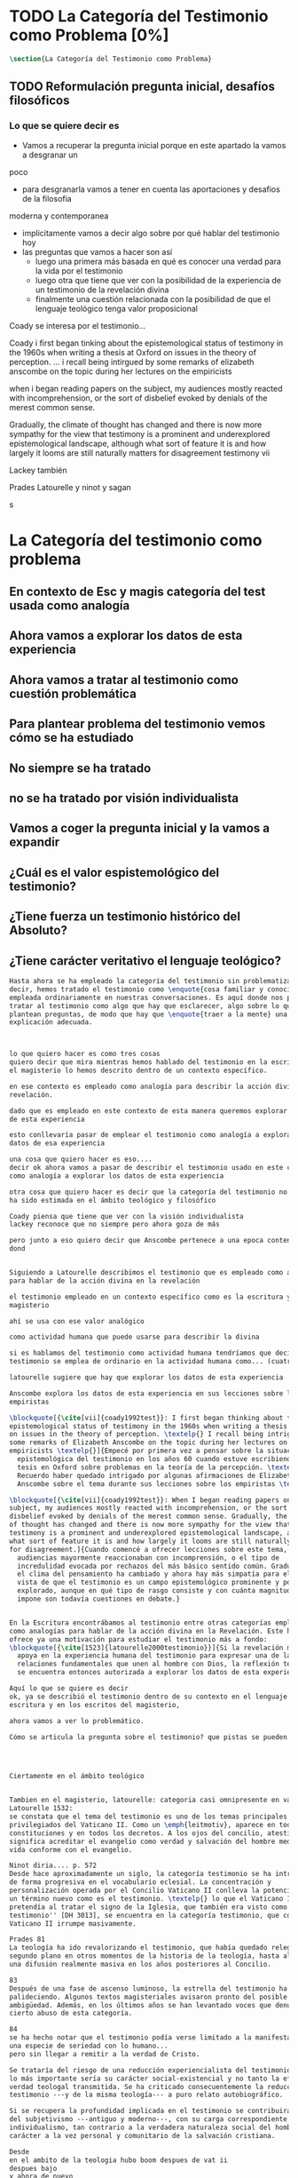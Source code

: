 #+PROPERTY: header-args:latex :tangle ../../tex/ch1/quaestio_ipsius.tex
# ------------------------------------------------------------------------------------
# Santa Teresa Benedicta de la Cruz, ruega por nosotros
* TODO La Categoría del Testimonio como Problema [0%]
#+BEGIN_SRC latex
  \section{La Categoría del Testimonio como Problema}
#+END_SRC
** TODO Reformulación pregunta inicial, desafíos filosóficos
*** Lo que se quiere decir es
    :LOGBOOK:
    CLOCK: [2019-04-24 Wed 17:33]--[2019-04-24 Wed 17:58] =>  0:25
    CLOCK: [2019-04-24 Wed 16:25]--[2019-04-24 Wed 16:50] =>  0:25
    :END:
- Vamos a recuperar la pregunta inicial porque en este apartado la vamos a desgranar un
poco
- para desgranarla vamos a tener en cuenta las aportaciones y desafios de la filosofia
moderna y contemporanea
- implicitamente vamos a decir algo sobre por qué hablar del testimonio hoy
- las preguntas que vamos a hacer son así
  - luego una primera más basada en qué es conocer una verdad para la vida por el
    testimonio
  - luego otra que tiene que ver con la posibilidad de la experiencia de un testimonio
    de la revelación divina
  - finalmente una cuestión relacionada con la posibilidad de que el lenguaje teológico
    tenga valor proposicional

Coady se interesa por el testimonio...

Coady i first began tinking about the epistemological status of testimony in the 1960s
when writing a thesis at Oxford on issues in the theory of perception.
... i recall being intirgued by some remarks of elizabeth anscombe on the topic during
her lectures on the empiricists

when i began reading papers on the subject, my audiences mostly reacted with
incomprehension, or the sort of disbelief evoked by denials of the merest common sense.

Gradually, the climate of thought has changed and there is now more sympathy for the
view that testimony is a prominent and underexplored epistemological landscape,
although what sort of feature it is and how largely it looms are still naturally
matters for disagreement testimony vii

Lackey también

Prades
Latourelle
y ninot
y sagan

s

* La Categoría del testimonio como problema
** En contexto de Esc y magis categoría del test usada como analogía
** Ahora vamos a explorar los datos de esta experiencia 
** Ahora vamos a tratar al testimonio como cuestión problemática
** Para plantear problema del testimonio vemos cómo se ha estudiado
** No siempre se ha tratado
** no se ha tratado por visión individualista
** Vamos a coger la pregunta inicial y la vamos a expandir
** ¿Cuál es el valor espistemológico del testimonio?
** ¿Tiene fuerza un testimonio histórico del Absoluto?
** ¿Tiene carácter veritativo el lenguaje teológico?





#+BEGIN_SRC latex
  Hasta ahora se ha empleado la categoría del testimonio sin problematizarla. Es
  decir, hemos tratado el testimonio como \enquote{cosa familiar y conocida}
  empleada ordinariamente en nuestras conversaciones. Es aquí donde nos permitimos
  tratar al testimonio como algo que hay que esclarecer, algo sobre lo que se
  plantean preguntas, de modo que hay que \enquote{traer a la mente} una
  explicación adecuada.



  lo que quiero hacer es como tres cosas 
  quiero decir que mira mientras hemos hablado del testimonio en la escritura y en
  el magisterio lo hemos descrito dentro de un contexto específico.

  en ese contexto es empleado como analogía para describir la acción divina en la
  revelación. 

  dado que es empleado en este contexto de esta manera queremos explorar los datos
  de esta experiencia

  esto conllevaría pasar de emplear el testimonio como analogía a explorar los
  datos de esa experiencia

  una cosa que quiero hacer es eso....
  decir ok ahora vamos a pasar de describir el testimonio usado en este contexto
  como analogía a explorar los datos de esta experiencia

  otra cosa que quiero hacer es decir que la categoría del testimonio no siempre
  ha sido estimada en el ámbito teológico y filosófico

  Coady piensa que tiene que ver con la visión individualista
  lackey reconoce que no siempre pero ahora goza de más 

  pero junto a eso quiero decir que Anscombe pertenece a una epoca contenmporanea
  dond


  Siguiendo a Latourelle describimos el testimonio que es empleado como analogía
  para hablar de la acción divina en la revelación

  el testimonio empleado en un contexto específico como es la escritura y el
  magisterio

  ahí se usa con ese valor analógico

  como actividad humana que puede usarse para describir la divina

  si es hablamos del testimonio como actividad humana tendríamos que decir que el
  testimonio se emplea de ordinario en la actividad humana como... (cuatro tipos)

  latourelle sugiere que hay que explorar los datos de esta experiencia

  Anscombe explora los datos de esta experiencia en sus lecciones sobre los
  empiristas

  \blockquote[{\cite[vii]{coady1992test}}: I first began thinking about the
  epistemological status of testimony in the 1960s when writing a thesis at Oxford
  on issues in the theory of perception. \textelp{} I recall being intrigued by
  some remarks of Elizabeth Anscombe on the topic during her lectures on the
  empiricists \textelp{}]{Empecé por primera vez a pensar sobre la situación
    epistemológica del testimonio en los años 60 cuando estuve escribiendo una
    tesis en Oxford sobre problemas en la teoría de la percepción. \textelp{}
    Recuerdo haber quedado intrigado por algunas afirmaciones de Elizabeth
    Anscombe sobre el tema durante sus lecciones sobre los empiristas \textelp{}}

  \blockquote[{\cite[vii]{coady1992test}}: When I began reading papers on the
  subject, my audiences mostly reacted with incomprehension, or the sort of
  disbelief evoked by denials of the merest common sense. Gradually, the climate
  of thought has changed and there is now more sympathy for the view that
  testimony is a prominent and underexplored epistemological landscape, although
  what sort of feature it is and how largely it looms are still naturally matters
  for disagreement.]{Cuando comencé a ofrecer lecciones sobre este tema, las
    audiencias mayormente reaccionaban con incomprensión, o el tipo de
    incredulidad evocada por rechazos del más básico sentido común. Gradualmente,
    el clima del pensamiento ha cambiado y ahora hay más simpatía para el punto de
    vista de que el testimonio es un campo epistemológico prominente y poco
    explorado, aunque en qué tipo de rasgo consiste y con cuánta magnitud se
    impone son todavía cuestiones en debate.}


  En la Escritura encontrábamos al testimonio entre otras categorías empleadas
  como analogías para hablar de la acción divina en la Revelación. Este hecho
  ofrece ya una motivación para estudiar el testimonio más a fondo:
  \blockquote[{\cite[1523]{latourelle2000testimonio}}]{Si la revelación misma se
    apoya en la experiencia humana del testimonio para expresar una de las
    relaciones fundamentales que unen al hombre con Dios, la reflexión teológica
    se encuentra entonces autorizada a explorar los datos de esta experiencia.}

  Aquí lo que se quiere es decir
  ok, ya se describió el testimonio dentro de su contexto en el lenguaje de la
  escritura y en los escritos del magisterio,

  ahora vamos a ver lo problemático.

  Cómo se articula la pregunta sobre el testimonio? que pistas se pueden usar?




  Ciertamente en el ámbito teológico 


  Tambien en el magisterio, latourelle: categoria casi omnipresente en vat ii
  Latourelle 1532:
  se constata que el tema del testimonio es uno de los temas principales y
  privilegiados del Vaticano II. Como un \emph{leitmotiv}, aparece en todas las
  constituciones y en todos los decretos. A los ojos del concilio, atestiguar
  significa acreditar el evangelio como verdad y salvación del hombre mediante una
  vida conforme con el evangelio.

  Ninot diria.... p. 572
  Desde hace aproximadamente un siglo, la categoría testimonio se ha introducido
  de forma progresiva en el vocabulario eclesial. La concentración y
  personalización operada por el Concilio Vaticano II conlleva la potenciación de
  un término nuevo como es el testimonio. \textelp{} lo que el Vaticano I
  pretendía al tratar el signo de la Iglesia, que también era visto como ``un
  testimonio'' [DH 3013], se encuentra en la categoría testimonio, que con el
  Vaticano II irrumpe masivamente.

  Prades 81
  La teología ha ido revalorizando el testimonio, que había quedado relegado a un
  segundo plano en otros momentos de la historia de la teología, hasta alcanzar
  una difusión realmente masiva en los años posteriores al Concilio.

  83
  Después de una fase de ascenso luminoso, la estrella del testimonio ha ido
  palideciendo. Algunos textos magisteriales avisaron pronto del posible riesgo de
  ambigüedad. Además, en los últimos años se han levantado voces que denuncian un
  cierto abuso de esta categoría.

  84
  se ha hecho notar que el testimonio podía verse limitado a la manifestación de
  una especie de seriedad con lo humano...
  pero sin llegar a remitir a la verdad de Cristo.

  Se trataría del riesgo de una reducción experiencialista del testimonio, donde
  lo más importante sería su carácter social-existencial y no tanto la efectiva
  verdad teologal transmitida. Se ha criticado consecuentemente la reducción del
  testimonio ---y de la misma teología--- a puro relato autobiográfico.

  Si se recupera la profundidad implicada en el testimonio se contribuirá a salir
  del subjetivismo ---antiguo y moderno---, con su carga correspondiente de
  individualismo, tan contrario a la verdadera naturaleza social del hombre y al
  carácter a la vez personal y comunitario de la salvación cristiana.

  Desde
  en el ambito de la teologia hubo boom despues de vat ii
  despues bajo
  y ahora de nuevo

  y es que es la iglesia

  y hoy en el mundo hay una situación

  y la gilesia tambien tiene que responder

  prades dice

  en la filosofía ocurre que
  como dice lackey

  coady por su parte

  y anscombe pertenece a esta reflexión contemporanea

  en su caso también sus reflexiones responden a los desafios modernos,
  específicamente a las propuestas del empirismo

  Aún cuando el testimonio ocupa un lugar vital en nuestro contacto con el mundo,
  no siempre ha gozado del interés de la investigación filosófica. Más
  recientemente, sin embargo, su importancia ha sido mejor apreciada y así lo
  refleja la variedad literatura que puede encontrarse en la filosofía
  contemporánea.\footnote{Cf.~\cite[1]{lackeysosa2006eptest}: Despite the vital
    role that testimony occupies in our epistemic lives, traditional
    epistemological theories focused primarily on other sources, such as sense
    perception, memory, and reason, with relatively little attention devoted
    specifically to testimony. In recent years, however, the epistemic
    significance of testimony has been more fully appreciated, and the current
    literature has benefited from the publication of a considerable amount of
    interesting and innovative work in this area.}

  Esta época mas prolija en discusiones no es, sin embargo, el origen de algunas
  posturas propuestas en torno al testimonio; éste lo encontramos más bien en la
  época moderna. Recurriremos, por tanto, a algunas aportaciones y desafíos
  ofrecidos por la filosofía moderna y contemporánea para expandir nuestra
  anterior pregunta y formular las cuestiones principales que servirán luego para
  navegar en el pensamiento de Elizabeth Anscombe.

  El testimonio como manifestación significativa ---hagiofánica--- de la misión de
  la Iglesia en su realidad histórica es, pues, el punto final, pero también puede
  ser el punto inicial, de toda nuestra Teología Fundamental, ya que de él surge
  el signo eclesial de creidibilidad que es la mediación próxima para conocer la
  Revelación. ninot p. 572

  Hasta el momento solo hemos formulado una pregunta, que si ampliamos un poco
  queda: \enquote{¿qué es conocer una verdad para la vida por el testimonio de la
    revelación divina?}. Esta formulación puede servir como punto de partida y, si
  tenemos en cuenta la reflexión filosófica en torno al testimonio, podemos
  expandirla más.
#+END_SRC
** TODO ¿Cuál es el valor espistemológico del testimonio
#+BEGIN_SRC latex
  \subsection{¿Cuál es el valor epistemológico del testimonio?}
  Corresponde a la epistemología la tarea de estudiar la naturaleza del conocer y
  su justificación. ¿Cuáles son los componentes del conocimiento? ¿sus fuentes o
  condiciones? ¿sus límites?\footnote{Cf.~\cite[3]{moser2002ep}: Epistemology,
    characterized broadly, is an account of knowledge. Within the discipline of
    philosophy, epistemology is the study of the nature of knowledge and
    justification: in particular, the study of (a) the defining components, (b)
    the substantive conditions or sources, and (c) the limits of knowledge and
    justification.} La pregunta sobre el valor epistemológico del testimonio
  consiste en juzgar el lugar que éste ocupa en una descripción del conocimiento;
  ¿qué se puede decir del testimonio como estrategia para adquirir la verdad y
  evitar el error?\footnote{Cf.~\cite[14]{moser2002ep}: Any standard or strategy
    worthy of the title ``epistemic'' must have as its fundamental goal the
    acquisition of truth and the avoidance of error.}

  Podemos recurrir al análisis tradicional empleado para hablar del conocimiento
  proposicional y entenderlo como \enquote{creencia verdadera
    justificada}.\footnote{\cite[4]{moser2002ep}: Ever since Plato's Theaetetus,
    epipstemologists have tried to identify the essential, defining components of
    propositional knowledge. These components will yield an analysis of
    propositional knowledge. An influential traditional view, inspired by Plato
    and Kant among others, is that propositional knowledge has three individually
    necessary and jointly sufficient components: justification, truth, and belief.
    On this view, propositional knowledge is, by definition, justified true
    belief. This tripartite definition has come to be called ``the standard
    analysis''.} Según esta composición tripartita la pregunta sobre el valor
  epistemológico del testimonio se puede plantear diciendo: \enquote{dada una
    comunicación que cualifique como testimonio y que sea al caso que la creencia
    formada desde esta comunicación está basada enteramente en el testimonio
    recibido,\footnote{Cf.~\cite[4]{lackeysosa2006eptest}: Even if an expression
      of thought qualifies as testimony and the resulting belief formed is
      entirely testimonially based for the hearer, however, there is the further
      question of how precisely such a belief successfully counts as justified
      belief or an instance of knowledge.} ¿cómo adquirimos efectivamente una
    creencia verdadera justificada sobre la base de lo que alguien nos ha
    dicho?},\footnote{Cf.~\cite[2]{lackeysosa2006eptest}: how we successfully
    acquire justified belief or knowledge on the basis of what other people tell
    us. This, rather than what testimony is, is often taken to be the issue of
    central import from an epistemological point of view.} es decir,
  \enquote{¿cómo, precisamente, una creencia como esta puede ser contada
    satisfactoriamente como creencia justificada o una instancia de conocimiento?}
  \footnote{Cf.~\cite[4]{lackeysosa2006eptest}: how precisely such a belief
    successfully counts as justified belief or an instance of knowledge}

  Las respuestas a esta pregunta central sobre la epistemología del testimonio se
  han situado en dos posturas que se han denominado \enquote{reduccionista} y
  \enquote{no-reduccionista}.\footnote{Cf.~\cite[4]{lackeysosa2006eptest}: Indeed,
    this is the question at the center of the epistemology of testimony, and the
    current philosophical literature contains two central options for answering
    it: non-reductionism and reductionism.} Las raíces históricas de la primera
  postura se le suelen atribuir a Hume y de la segunda a Thomas Reid.

  De acuerdo a los no-reduccionistas el testimonio es simplemente una fuente de
  justificación como lo sería la percepción de los sentidos, la memoria o la
  inferencia. Según esto, siempre que no haya una justificación contraria
  suficientemente relevante, el que escucha tiene justificación verdadera para
  creer las proposiciones del testimonio del que
  habla.\footnote{Cf.~\cite[4]{lackeysosa2006eptest}: According to
    non-reductionists ---whose historical roots are standardly traced back to
    Reid--- testimony is just as basic a source of justification (warrant,
    entitlement, knowledge, etc.) as sense perception, memory, inference, and the
    like. Accordingly, so long as there are no relevant defeaters, hearers can
    justifiedly accept the assertions of speakers merely on the basis of a
    speaker's testimony.}

  Hume, por su parte, \blockquote[{\cite[79]{coady1992test}}: is one of the few
  philosophers who has offered anything like a sustained account of testimony and
  if any view has a claim to the title of `the received view' it is his]{es uno de
    los pocos filósofos que ha ofrecido algo así como una descripción sostenida
    acerca del testimonio y si alguna perspectiva puede reclamar el título de `el
    punto de vista adoptado' es la suya}. En la base de su valoración del
  testimonio está su estima de la relación de causa y efecto como fundamento de
  cualquier razonamiento concerniente a cuestiones de hecho.

  Distinto a las relaciones de ideas, la evidencia de la veracidad de una cuestión
  de hecho no se demuestra a priori, sino que ha de ser descubierta en la
  experiencia. Ahora bien, ¿cuál es la naturaleza de la evidencia de aquellas
  cuestiones de hecho que están más allá de la percepción de nuestros sentidos o
  de las impresiones de nuestra memoria?\footnote{Cf.~\cite[\S4,1.
    15]{hume1777enquiry}: Matters of fact, which are the second objects of human
    reason, are not ascertained in the same manner; nor is our evidence of their
    truth, however great, of a like nature with the foregoing (relations of ideas)
    \textelp{} The contrary of every matter of fact is still possible \textelp{}
    We should, in vain, therefore attempt to demonstrate its falsehood. Were it
    demonstratively false, it would imply a contradiction, and could never be
    distinctly conceived by the mind \textelp{} what is the nature of that
    evidence which assures us of any real existence and matter of fact, beyond the
    present testimony of our senses, or the records of our memory.} Nuestros
  razonamientos relacionados con algún hecho se componen de inferencias realizadas
  a partir del conocimiento que tenemos de que a una causa se sigue su
  efecto.\footnote{Cf.~\cite[\S4,1. 16]{hume1777enquiry}: All our reasonings
    concerning fact are of the same nature; and here it is constantly supposed
    that there is a connection between the present fact and that which is inferred
    from it. Were there nothing to bind them together, the inference would be
    entirely precarious.} Este conocimiento de la relación causa y efecto, a su
  vez, no consiste en un razonamiento a priori, \blockquote[{\cite[\S4,1.
    17]{hume1777enquiry}}: that the knowledge of this relation is not, in any
  instance, attained by reasonings a priori, but arises entirely from experience,
  when we find that any particular objects are constantly conjoined with each
  other.]{sino que surge completamente de la experiencia, cuando descubrimos que
    cualesquiera objetos particulares están constantemente unidos entre sí}. Es
  así que \blockquote[{\cite[\S4,1. 16]{hume1777enquiry}}: By means of that
  relation alone, we can go beyond the evidence of our memory and senses.]{tan
    solo por medio de esta relación, podemos ir más allá de nuestra memoria y
    sentidos}.

  Esta misma línea de razonamiento es la que se sigue en la descripción acerca del
  testimonio y su valor: \blockquote[{\cite[\S10,1. 74]{hume1777enquiry}}: there
  is no species of reasoning more common, more useful, and even necessary to human
  life, than that which is derived from the testimony of men, and the reports of
  eye witnesses and spectators. This species of reasoning, perhaps, one may deny
  to be founded on the relation of cause and effect. I shall not dispute about a
  word. It will be sufficient to observe, that our assurance in any argument of
  this kind, is derived from no other principle than our observation of the
  veracity of human testimony, and of the usual conformity of facts to the reports
  of witnesses. It being a general maxim, that no objects have any discoverable
  connection together, and that all the inferences which we can draw from one to
  another, are founded merely on our experience of their constant and regular
  conjunction; it is evident, that we ought not to make an exception to this maxim
  in favour of human testimony, whose connection with any event seems, in itself,
  as little necessary as any other. Were not the memory tenacious to a certain
  degree; had not men commonly an inclination to truth and a principle of probity;
  were they not sensible to shame, when detected in a falsehood; were not these, I
  say, discovered by experience to be qualities inherent in human nature, we
  should never repose the least confidence in human testimony. A man delirious, or
  noted for falsehood and villany, has no manner of authority with us.]{no hay un
    tipo de razonamiento más común, más útil, e incluso necesario para la vida
    humana, que aquel que se deriva del testimonio de los hombres, y los informes
    de testigos oculares y espectadores. Quizá uno pueda negar que esta clase de
    razonamiento esté fundada en la relación de causa y efecto. No discutiré por
    una palabra. Será suficiente observar, que nuestra confianza en un argumento
    de este tipo, no se deriva de otro principio que el de nuestra observación de
    la veracidad del testimonio humano, y la correspondencia habitual de los
    hechos con los informes de los testigos. Siendo esto una máxima general, que
    ningún caso de objetos tienen alguna conexión entre sí que pueda ser
    descubierta, y que todas las inferencias que podamos sacar de uno por el otro,
    son fundadas meramente en nuestra experiencia de su constante y regular
    conjunción; es evidente, que no deberíamos hacer una excepción a esta máxima
    en favor del testimonio humano, cuya conexión con cualquier evento parece, en
    sí misma, tan poco necesaria como cualquier otra. Si la memoria no fuera tenaz
    en cierto grado; si no tuvieran los hombres comúnmente una inclinación a la
    verdad y un principio de honradez; si no fueran sensibles a la vergüenza,
    cuando son descubiertos en la mentira; digo yo, si éstas no fueran cualidades
    que la experiencia descubre como inherentes a la naturaleza humana, jamas
    tendríamos la menor confianza en el testimonio humano. Un hombre delirante, o
    notorio por mentiroso o villano, no tiene ninguna clase de autoridad entre
    nosotros.}

  Así como nuestra habitual experiencia de la relación de causa y efecto nos
  permite hacer inferencias acerca de las cuestiones de hecho que están más allá
  de nuestros sentidos, la conformidad que usualmente experimentamos entre los
  hechos y el informe que un testigo nos da de ellos nos permite inferir su
  veracidad. Según el análisis ofrecido por C.\,A.\,J.~Coady, la teoría de Hume:
  \blockquote[{\cite[79]{coady1992test}}: constitutes a reduction of testimony as
  a form of evidence or support to the status of a species (one might almost say,
  a mutation) of inductive inference. And, again, in so far as inductive inference
  is reduced by Hume to a species of observation and consequences attendant upon
  observations, then in a like fashion testimony meets the same fate.]{constituye
    una reducción del testimonio como una forma de evidencia o fundamento al
    estatuto de una especie (uno podría casi decir, una mutación) de inferencia
    inductiva. Y, una vez más, en tanto que la inferencia inductiva queda reducida
    por Hume a una especie de observación y consecuencias relacionadas con las
    observaciones, en consecuencia igualmente el testimonio corre la misma suerte}
  La valoración epistemológica del testimonio y la perspectiva ofrecida por Hume
  nos deja así con un primer desafío:
  \blockquote[{\cite[294]{prades2015testimonio}}]{en la vida social cabe aceptar
    un conocimiento por testimonio a condición de que su grado de certeza se
    limite a la probabilidad, y a condición de que pueda ser siempre reconducido a
    una verificación por conocimiento directo}.

  Estas consideraciones añaden algunos elementos a nuestra cuestión inicial.
  Conocer una verdad para la vida desde el testimonio implica que pueda obtenerse
  una creencia verdadera justificada basada en lo que una persona ha comunicado.
  La visión de Hume es que la evidencia que puede ofrecer un testimonio para
  justificar una creencia no es mayor que la probabilidad y esta evidencia está
  basada en la inferencia que nos permite la habitual experiencia de que el
  testimonio comunicado y la verdad de los hechos suelen ir unidos. Más adelante
  veremos qué tiene que decir Anscombe ante este desafío. Todavía podemos plantear
  una segunda cuestión; esta vez relacionada con la segunda parte de nuestra
  pregunta original.
#+END_SRC
** TODO ¿Tiene fuerza un testimonio histórico del Absoluto
#+BEGIN_SRC latex
  \subsection{¿Tiene fuerza un testimonio histórico del Absoluto?}
  El contexto de la reflexión de Hume sobre el testimonio es precisamente el de la
    creencia en los milagros. La preocupación de Hume es que el \enquote{hombre
    sabio} pueda verificar sus creencias de modo que no sea víctima de
  \enquote{engaños supersticiosos}. Para esto, estima, que ha encontrado un
  argumento que servirá para distinguir superstición de
  verdad.\footnote{\cite[\S10,1. 73]{hume1777enquiry}: I flatter myself, that I
    have discovered an argument of a like nature, which, if just, will, with the
    wise and learned, be an everlasting check to all kinds of superstitious
    delusion, and consequently will be useful as long as the world endures.} Dice:

  \blockquote[{\cite[\S10,1. 73]{hume1777enquiry}}: in our reasonings concerning
  matter of fact, there are all imaginable degrees of assurance, from the highest
  certainty to the lowest species of moral evidence. A wise man, therefore,
  proportions his belief to the evidence]{en nuestros razonamientos concernientes
    a cuestiones de hecho, se dan todos los grados imaginables de seguridad, desde la
    certeza más alta hasta las especies más bajas de evidencia moral. Un hombre
    sabio, por tanto, adecua su creencia a la evidencia}.

  Entonces sugiere un criterio que permite ajustar las creencias
  a la evidencia:

  \blockquote[{\cite[\S10,1. 77]{hume1777enquiry}}: `That no testimony is
  sufficient to establish a miracle, unless the testimony be of such a kind, that
  its falsehood would be more miraculous than the fact which it endeavours to
  establish; and, even in that case, there is a mutual destruction of arguments;
  and the superior only gives us an assurance suitable to that degree of force
  which remains after deducting the inferior.']{`Que ningún testimonio es
    suficiente para establecer un milagro, excepto si el testimonio es de tal
    tipo, que su falsedad sea más milagrosa que el hecho que se esfuerza por
    establecer; e, incluso en este caso, hay una mutua destrucción de argumentos;
    y el superior sólo nos da certeza apropiada al grado de fuerza que permanece
    después de restar el inferior.'}

  Esto tiene como consecuencia que lo razonable sea abandonar la razonabilidad de
  las verdades cristianas, comprendiendo que solo pueden ser contempladas desde la
  fe. Empleando su criterio ofrece una valoración de la revelación de la escritura
  como sigue:

  \blockquote[{\cite[\S10,1. 89]{hume1777enquiry}}: I am the better pleased with
  the method of reasoning here delivered, as I think it may serve to confound
  those dangerous friends, or disguised enemies to the Christian religion, who
  have undertaken to defend it by the principles of human reason. Our most holy
  religion is founded on faith, not on reason; and it is a sure method of exposing
  it, to put it to such a trial as it is by no means fitted to endure. To make
  this more evident, let us examine those miracles related in Scripture; and, not
  to lose ourselves in too wide a field, let us confine ourselves to such as we
  find in the Pentateuch, which we shall examine according to the principles of
  these pretended Christians, not as the word or testimony of God himself, but as
  the production of a mere human writer and historian. Here then we are first to
  consider a book, presented to us by a barbarous and ignorant people, written in
  an age when they were still more barbarous, and in all probability long after
  the facts which it relates, corroborated by no concurring testimony, and
  resembling those fabulous accounts which every nation gives of its origin. Upon
  reading this book, we find it full of prodigies and miracles. It gives an
  account of a state of the world and of human nature entirely different from the
  present: of our fall from that state; of the age of man extended to near a
  thousand years; of the destruction of the world by a deluge; of the arbitrary
  choice of one people, as the favourites of heaven, and that people the
  countrymen of the author; of their deliverance from
  bondage by prodigies the most astonishing imaginable.\\
  I desire any one to lay his hand upon his heart, and, after a serious
  consideration, declare, whether he thinks that the falsehood of such a book,
  supported by such a testimony, would be more extraordinary and miraculous than
  all the miracles it relates; which is, however, necessary to make it be received
  according to the measures of probability above established.]{Estoy más
    satisfecho con el método de razonar aquí expuesto, pues pienso que puede
    servir para confundir esos amigos peligrosos, o los enemigos disfrazados de la
    religión Cristiana, que se han propuesto defenderla con los principios de la
    razón humana. Nuestra más sagrada religión se funda en la fe, no en la razón;
    y es un modo seguro de exponerla, el someterla a una prueba que de ningún modo
    está capacitada para soportar. Para hacer esto más evidente examinemos los
    milagros relatados en la escritura y, para no perdernos en un campo demasiado
    amplio, limitémonos a los que encontramos en el Pentatéuco, que examinaremos
    de acuerdo con los principios de aquellos supuestos Cristianos, no como la
    palabra o testimonio de Dios mismo, sino como la producción de un mero
    escritor e historiador humano. Aquí entonces hemos de considerar primero un
    libro que un pueblo bárbaro e ignorante nos presenta, escrito en una edad aún
    más bárbara y, con toda probabilidad, mucho después de los hechos que relata,
    no corroborado por testimonio concurrente alguno, y asemejándose a las
    narraciones fabulosas que toda nación da de su origen. Al leer este libro, lo
    encontramos lleno de prodigios y milagros. Ofrece un relato del estado del
    mundo y de la naturaleza humana totalmente distinto al presente: de nuestra
    pérdida de aquella condición; de la edad del hombre que alcanza a casi mil
    años; de la destrucción del mundo por un diluvio; de la elección arbitraria de
    un pueblo como el favorito del cielo y que dicho pueblo lo componen los
    compatriotas del autor; de su liberación de la servidumbre por los prodigios
    más asombrosos que se puede uno imaginar.

    Invito a cualquiera a que ponga su mano sobre el corazón, y, tras seria
    consideración, declare, si piensa que la falsedad de tal libro, apoyado por
    tal testimonio, sería más extraordinaria y milagrosa que todos los milagros
    que narra; lo cual, sin embargo, es necesario para que sea aceptado de acuerdo
    con las medidas de probabilidad arriba establecidas.}

  ¿Se puede afirmar que sería más \enquote{milagrosa} la falsedad de los milagros
  que atestigua la escritura? La posibilidad de recibir este testimonio como
  evidencia de alguna verdad descansaría sobre esta condición y una persona
  razonable debería medir la probabilidad de veracidad de estos relatos teniendo
  en cuenta que el estado de las cosas que describe es distinto al que
  experimentamos en el presente.

  En una línea similar de pensamiento encontramos las reflexiones de
  G.\,E.~Lessing. Dos cuestiones expresadas en \emph{On the proof of the spirit
    and of power} merecen ser destacadas:

  \blockquote[The problem is that reports of fulfilled prophecies are not
  fullfiled prophecies; that reports of miracles are not miracles. These, the
  prophecies fulfilled before my eyes, the miracles that occur before my eyes, are
  immediate in their effect. But those---the reports of fulfilled prophecies and
  miracles, have to work through a medium which takes away all their force]{El
    problema es que las noticias de profecías cumplidas no son profecías
    cumplidas; que las noticias de milagros no son milagros. Estas, las profecías
    cumplidas ante mis ojos, los milagros que ocurren ante mis ojos, son
    inmediatos en su efecto. Pero esas---las noticias de profecías y milagros,
    tienen que pasar trabajosamente por un medio que les arrebata toda su fuerza}

  Lo que debería tener la fuerza para justificar la credibilidad queda debilitado
  por su medio de transmisión, entonces

  \blockquote[the problem is that this proof of the spirit and of power no longer
  has any spirit or power, but has sunk to the level of human testimonies of
  spirit and power]{el problema es que esta prueba en espíritu y fuerza ya no
    tiene ningún espíritu ni fuerza, sino que se ha hundido al nivel de
    testimonios humanos de espíritu y de fuerza}.

  Tal como lo plantea Lessing y teniendo en cuenta el criterio propuesto por Hume,
  el testimonio, en tanto que dinamismo humano, no tiene fuerza suficiente para
  justificar razonablemente creencias sobre Dios como verdadero conocimiento.

  Esta objeción nos lleva a la siguiente:

  \blockquote[the reports which we have of these prophecies and miracles are as
  reliable as historical truths can ever be \textelp{} But if they are as reliable
  as this, why are they treated as if they were infinitely more reliable?
  \textelp{} If no historical truth can be demonstrated, then nothing can be
  demonstrated by means of historical truths. That is: \emph{accidental truths of
    history can never become proof of necessary truths of reason.}]{las noticias
    que tenemos de estas profecías y milagros son tan fiables como lo puedan
    llegar a ser las verdades históricas \textelp{} Pero si son tan fiables como
    éstas, ¿por qué son tratadas como si fueran infinitamente más fiables?
    \textelp{} Si ninguna verdad histórica puede ser demostrada, entonces nada
    puede ser demostrado por medio de verdades históricas. Esto es: \emph{verdades
      contingentes de la historia nunca pueden llegar a ser demostración de
      verdades de razón necesarias}}

  El punto que Lessing señala es infranqueable para su propio intento de
  comprometerse con la verdad que la creencia cristiana pretende comunicar. La
  singularidad de la persona y obra de Jesús como manifestación de la realidad de
  Dios pierde para él toda su fuerza, puesto que no puede estimar estas verdades
  históricas como fundamento para una verdad necesaria como lo es la verdad de
  Dios.

  Esto nos deja con una segunda problemática:

  \blockquote[{\cite[294]{prades2015testimonio}}]{no se puede tener conocimiento
    directo de milagros y profecías \textelp{} no se puede aceptar una
    comunicación divina que no sea inmediatamente dirigida al individuo}.

  Este desafío viene a poner en cuestión que un hecho histórico de la vida
  personal o colectiva pueda ser estimado como testimonio del absoluto. La
  revelación de Dios por medio de testigos no es un fenómeno que tenga
  justificación razonable para su veracidad, y por tanto sólo puede ser acogida
  por una fe desconectada de la razón.
#+END_SRC
** TODO ¿Tiene carácter veritativo el lenguaje teológico?
#+BEGIN_SRC latex
  \subsection{¿Tiene carácter veritativo el lenguaje teológico?}
  Una problemática adicional está representada en la crítica al lenguaje religioso
  planteada por el Círculo de Viena. A\,J.~Ayer lo expresa como sigue:
  \blockquote[{\cite[155]{dominguez2009at}}]{Si la existencia de tal dios fuese
    probable, la proposición de que existiera sería una hipótesis empírica. Y, en
    ese caso, sería posible deducir de ella, y de otras hipótesis científicas,
    ciertas proposiciones experienciales que no fuesen deducibles de esas otras
    hipótesis solas. Pero, en realidadm esto no es posible. [\ldots] Porque decir
    que ``Dios existe'' es realizar una expresión metafísica que no pude ser ni
    verdadera ni falsa. Y, según el mismo criterio, ninguna oración que pretenda
    describir la naturaleza de un Dios trascendente puede poseer ninguna
    significación literal.}

  La intención del Círculo es la unificación de la ciencia y como herramienta para
  este trabajo, empleó el análisis del lenguaje. Un análisis de la expresión
  linguística empleada en el conocimiento científico permite distinguir las
  afirmaciones que pueden tener valor veritativo de las que no contienen esta
  posibilidad y, por tanto, no son lenguaje significativo. A. Flew, por ejemplo,
  considera que la Teología no es un lenguaje significativo poruqe no es posible
  su falsabilidad. De este modo:
  \blockquote[{\cite[155]{dominguez2009at}}]{La crítica del Círculo de Viena no se
    suma al ``Dios ha muerto'' de Nietzsche, sino que va aún más allá: lo que ha
    muerto es la misma palabra: ``Dios''. Nos encontramos ante lo que podemos
    considerar una nueva y refinada especie de ateísmo: el ateísmo semántico. Esta
    forma de ateísmo se sustenta en un equivocismo hermenéutico. No cabe comparar,
    arguyen los equivocistas, los nombres de supuestas realidades trascendentes
    con los de las realidades empíricas.}
#+END_SRC
